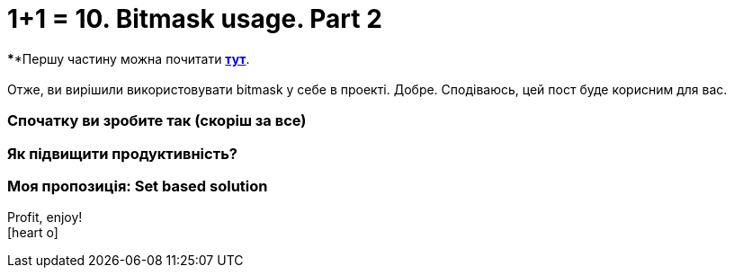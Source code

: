 = 1+1 = 10. Bitmask usage. Part 2
:hide-uri-scheme:
:hp-image: cover_lines.jpg
:hp-tags: bitmask sqlserver set computed column indexes

****Першу частину можна почитати
https://never-ask-never-know.github.io/2015/11/25/11-10-Bitmask-usage.html[*тут*]. +
 +
Отже, ви вирішили використовувати bitmask у себе в проекті. Добре. Сподіваюсь, цей пост буде корисним для вас. 



=== Спочатку ви зробите так (скоріш за все)
=== Як підвищити продуктивність?
=== Моя пропозиція: Set based solution




Profit, enjoy! +
icon:heart-o[size=2x]